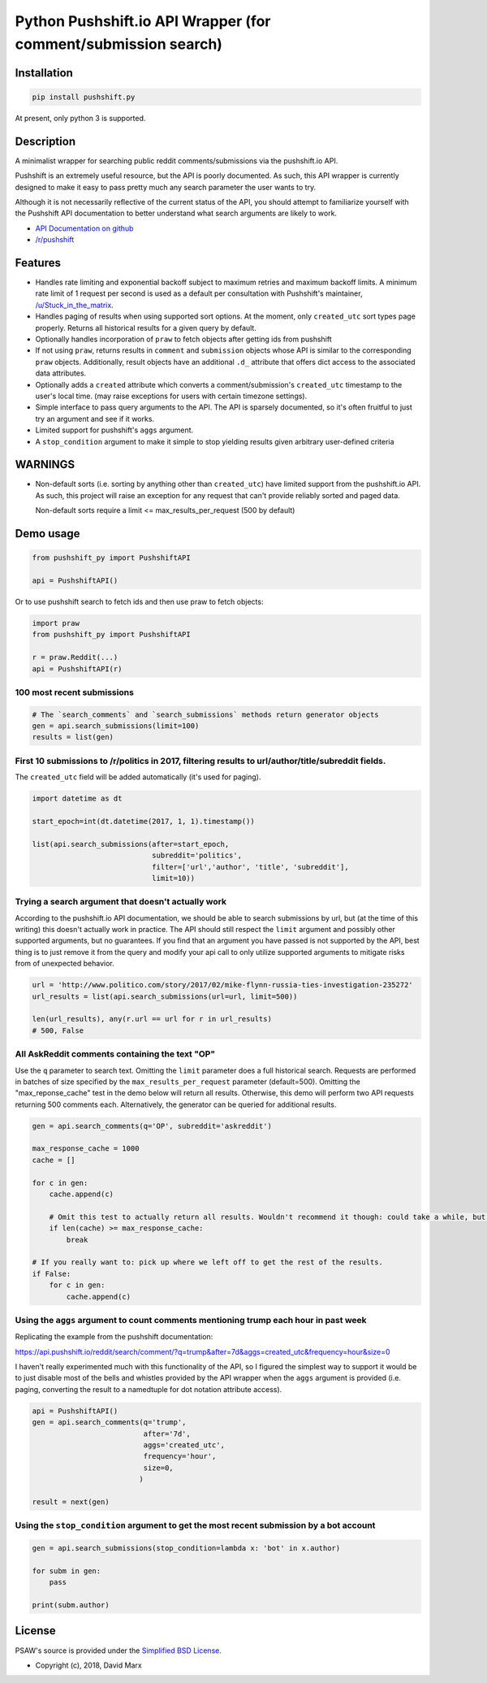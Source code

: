Python Pushshift.io API Wrapper (for comment/submission search)
===============================================================
.. image:: https://img.shields.io/badge/license-BSD--2-blue.svg
   :target: https://github.com/typenil/pushshift.py/blob/master/LICENSE
   :alt: License
.. image:: https://api.dependabot.com/badges/status?host=github&repo=typenil/pushshift.py
   :target: https://dependabot.com
   :alt: Dependabot Status
.. image:: https://travis-ci.org/typenil/pushshift.py.svg?branch=master
   :target: https://travis-ci.org/typenil/pushshift.py
   :alt: Build
.. image:: https://api.codeclimate.com/v1/badges/6f6eb6ffd22841935b83/maintainability
   :target: https://codeclimate.com/github/typenil/pushshift.py/maintainability
   :alt: Maintainability
.. image:: https://api.codeclimate.com/v1/badges/6f6eb6ffd22841935b83/test_coverage
   :target: https://codeclimate.com/github/typenil/pushshift.py/test_coverage
   :alt: Test Coverage



.. _installation:

Installation
------------

.. code-block:: bash

    pip install pushshift.py

At present, only python 3 is supported.

Description
-----------

A minimalist wrapper for searching public reddit comments/submissions via the pushshift.io API.

Pushshift is an extremely useful resource, but the API is poorly documented. As such, this API wrapper
is currently designed to make it easy to pass pretty much any search parameter the user wants to try.

Although it is not necessarily reflective of the current status of the API, you should
attempt to familiarize yourself with the Pushshift API documentation to better understand
what search arguments are likely to work.

* `API Documentation on github <https://github.com/pushshift/api>`_
* `/r/pushshift <https://www.reddit.com/r/pushshift/>`_


Features
--------

* Handles rate limiting and exponential backoff subject to maximum retries and
  maximum backoff limits. A minimum rate limit of 1 request per second is used
  as a default per consultation with Pushshift's maintainer,
  `/u/Stuck_in_the_matrix <https://www.reddit.com/u/Stuck_in_the_matrix>`_.
* Handles paging of results when using supported sort options. At the moment, only ``created_utc``
  sort types page properly. Returns all historical results for a given query by default.
* Optionally handles incorporation of ``praw`` to fetch objects after getting ids from pushshift
* If not using ``praw``, returns results in ``comment`` and ``submission`` objects whose
  API is similar to the corresponding ``praw`` objects. Additionally, result objects have
  an additional ``.d_`` attribute that offers dict access to the associated data attributes.
* Optionally adds a ``created`` attribute which converts a comment/submission's ``created_utc``
  timestamp to the user's local time. (may raise exceptions for users with certain timezone
  settings).
* Simple interface to pass query arguments to the API. The API is sparsely documented,
  so it's often fruitful to just try an argument and see if it works.
* Limited support for pushshift's ``aggs`` argument.
* A ``stop_condition`` argument to make it simple to stop yielding results given arbitrary user-defined criteria

WARNINGS
--------

* Non-default sorts (i.e. sorting by anything other than ``created_utc``) have limited support from
  the pushshift.io API. As such, this project will raise an exception for any request that can't
  provide reliably sorted and paged data.
  
  Non-default sorts require a limit <= max_results_per_request (500 by default)

Demo usage
----------

.. code-block:: python

    from pushshift_py import PushshiftAPI

    api = PushshiftAPI()

Or to use pushshift search to fetch ids and then use praw to fetch objects:

.. code-block:: python

    import praw
    from pushshift_py import PushshiftAPI

    r = praw.Reddit(...)
    api = PushshiftAPI(r)


100 most recent submissions
^^^^^^^^^^^^^^^^^^^^^^^^^^^

.. code-block:: python

    # The `search_comments` and `search_submissions` methods return generator objects
    gen = api.search_submissions(limit=100)
    results = list(gen)

First 10 submissions to /r/politics in 2017, filtering results to url/author/title/subreddit fields.
^^^^^^^^^^^^^^^^^^^^^^^^^^^^^^^^^^^^^^^^^^^^^^^^^^^^^^^^^^^^^^^^^^^^^^^^^^^^^^^^^^^^^^^^^^^^^^^^^^^^

The ``created_utc`` field will be added automatically (it's used for paging).

.. code-block:: python

    import datetime as dt

    start_epoch=int(dt.datetime(2017, 1, 1).timestamp())

    list(api.search_submissions(after=start_epoch,
                                subreddit='politics',
                                filter=['url','author', 'title', 'subreddit'],
                                limit=10))

Trying a search argument that doesn't actually work
^^^^^^^^^^^^^^^^^^^^^^^^^^^^^^^^^^^^^^^^^^^^^^^^^^^

According to the pushshift.io API documentation, we should be able to search submissions by url,
but (at the time of this writing) this doesn't actually work in practice.
The API should still respect the ``limit`` argument and possibly other supported arguments,
but no guarantees. If you find that an argument you have passed is not supported by the API,
best thing is to just remove it from the query and modify your api call to only utilize
supported arguments to mitigate risks from of unexpected behavior.

.. code-block:: python

    url = 'http://www.politico.com/story/2017/02/mike-flynn-russia-ties-investigation-235272'
    url_results = list(api.search_submissions(url=url, limit=500))

    len(url_results), any(r.url == url for r in url_results)
    # 500, False

All AskReddit comments containing the text "OP"
^^^^^^^^^^^^^^^^^^^^^^^^^^^^^^^^^^^^^^^^^^^^^^^

Use the ``q`` parameter to search text. Omitting the ``limit`` parameter does a full
historical search. Requests are performed in batches of size specified by the
``max_results_per_request`` parameter (default=500). Omitting the "max_reponse_cache"
test in the demo below will return all results. Otherwise, this demo will perform two
API requests returning 500 comments each. Alternatively, the generator can be queried for additional results.

.. code-block:: python

    gen = api.search_comments(q='OP', subreddit='askreddit')

    max_response_cache = 1000
    cache = []

    for c in gen:
        cache.append(c)

        # Omit this test to actually return all results. Wouldn't recommend it though: could take a while, but you do you.
        if len(cache) >= max_response_cache:
            break

    # If you really want to: pick up where we left off to get the rest of the results.
    if False:
        for c in gen:
            cache.append(c)

Using the ``aggs`` argument to count comments mentioning trump each hour in past week
^^^^^^^^^^^^^^^^^^^^^^^^^^^^^^^^^^^^^^^^^^^^^^^^^^^^^^^^^^^^^^^^^^^^^^^^^^^^^^^^^^^^^

Replicating the example from the pushshift documentation:

https://api.pushshift.io/reddit/search/comment/?q=trump&after=7d&aggs=created_utc&frequency=hour&size=0

I haven't really experimented much with this functionality of the API, so I figured
the simplest way to support it would be to just disable most of the bells and whistles
provided by the API wrapper when the ``aggs`` argument is provided (i.e. paging, converting
the result to a namedtuple for dot notation attribute access).

.. code-block:: python

    api = PushshiftAPI()
    gen = api.search_comments(q='trump',
                              after='7d',
                              aggs='created_utc',
                              frequency='hour',
                              size=0,
                             )

    result = next(gen)

Using the ``stop_condition`` argument to get the most recent submission by a bot account
^^^^^^^^^^^^^^^^^^^^^^^^^^^^^^^^^^^^^^^^^^^^^^^^^^^^^^^^^^^^^^^^^^^^^^^^^^^^^^^^^^^^^^^^

.. code-block:: python

    gen = api.search_submissions(stop_condition=lambda x: 'bot' in x.author)

    for subm in gen:
        pass

    print(subm.author)


License
-------

PSAW's source is provided under the `Simplified BSD License
<https://github.com/dmarx/psaw/master/LICENSE>`_.

* Copyright (c), 2018, David Marx
